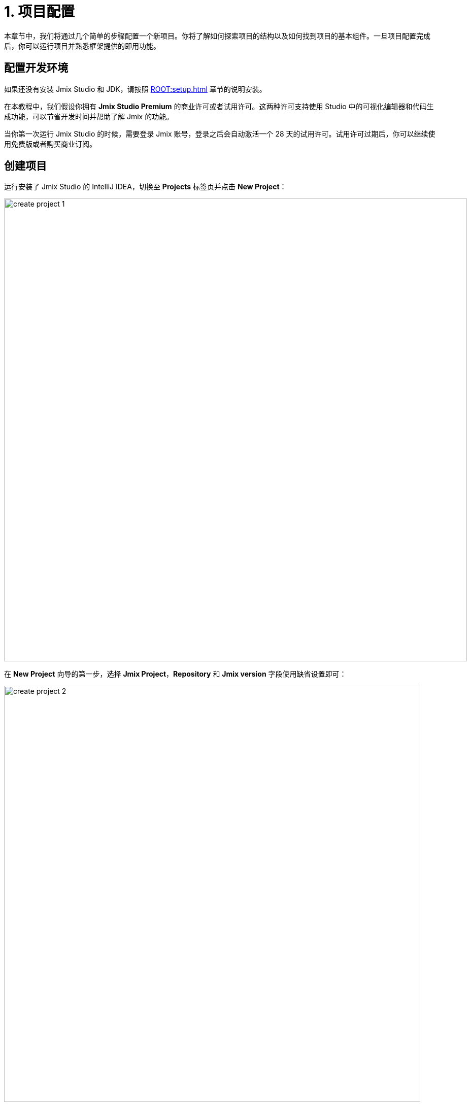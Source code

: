 = 1. 项目配置

本章节中，我们将通过几个简单的步骤配置一个新项目。你将了解如何探索项目的结构以及如何找到项目的基本组件。一旦项目配置完成后，你可以运行项目并熟悉框架提供的即用功能。

[[dev-env]]
== 配置开发环境

如果还没有安装 Jmix Studio 和 JDK，请按照 xref:ROOT:setup.adoc[] 章节的说明安装。

在本教程中，我们假设你拥有 *Jmix Studio Premium* 的商业许可或者试用许可。这两种许可支持使用 Studio 中的可视化编辑器和代码生成功能，可以节省开发时间并帮助了解 Jmix 的功能。

当你第一次运行 Jmix Studio 的时候，需要登录 Jmix 账号，登录之后会自动激活一个 28 天的试用许可。试用许可过期后，你可以继续使用免费版或者购买商业订阅。

[[create-project]]
== 创建项目

运行安装了 Jmix Studio 的 IntelliJ IDEA，切换至 *Projects* 标签页并点击 *New Project*：

image::project-setup/create-project-1.png[align="center",width="912"]

在 *New Project* 向导的第一步，选择 *Jmix Project*，*Repository* 和 *Jmix version* 字段使用缺省设置即可：

image::project-setup/create-project-2.png[align="center",width="820"]

在 *Project JDK* 字段，选择 JDK 17。如果该字段显示 `<No SDK>`，可以在下拉列表中选择 *Download JDK* 并根据进一步的说明下载和选择 JDK。

点击 *Next*。

*New Project* 向导的下一步中，选择列表中的第一个模板：`Full-Stack Application (Java)`：

image::project-setup/create-project-3.png[align="center"]

点击 *Next*。

*New Project* 向导的最后一步中，*Project name* 字段我们输入 `onboarding`：

image::project-setup/create-project-4.png[align="center"]

*Base package* 字段定义项目的 Java 包名称。本教程中，可以直接使用向导推荐的值（`com.company.onboarding`）。

*Project id* 是可选字段，我们留空。

点击 *Create*。

NOTE: 项目创建完成后，IDE 会自动开始下载依赖并对项目建立索引。第一次打开项目时，耗时会有点长（根据网络和计算机性能的不同，有可能会超过 10 分钟），请耐心等待状态栏的进度条完成。

[TIP]
====
IDE 有可能会显示一组通知消息，建议下载 "pre-built shared indexes" 或安装额外的插件，这些通知可以拒绝或直接关闭。
====

[[login]]
=== 登录 Jmix 账号

在第一次完成依赖下载和项目索引后，Studio 会展示 *Jmix Sign In* 对话框。在对话框中，您可以登录或者注册一个新的 Jmix 账号。

image::project-setup/sign-in-dialog.png[align="center",width="496"]

点击 *Sign In / Register* 按钮。

image::project-setup/sign-in-your-account-dialog.png[align="center",width="710"]

* 如果您没有 Jmix 账号，点击 *Register* 链接。在注册表单中，填写 *First name*、*Last name*、*Email* 和 *Password* 字段，接受隐私协议，然后点击 *Register* 按钮。
+
NOTE: 您输入的电子邮件地址将作为登录用户名以及您账号的主要邮件地址。
+
当提交了注册表单后，需要通过邮件激活您的账号。在邮箱中找到验证邮件并点击邮件中的链接完成注册。
+
切换回 IDE，然后点击 *Email Verification* 窗口的 *Log in* 按钮。

* 如果您已经有了 Jmix 账号，输入 *Email* 和 *Password* 并点击 *Sign In* 按钮。

一个新用户会自动获得试用许可，支持在长达 28 天的时间内评估 Studio 的功能。

image::project-setup/jmix-subscription.png[align="center",width="612"]

当项目准备好后，Jmix Studio 会被激活，IDE 会在左侧打开 *Jmix* 工具窗口，并在工作区打开 *Welcome* 页面：

image::project-setup/create-project-5.png[align="center",width="952"]

[TIP]
====
如果所有的后台任务进度条都完成了，但是仍然没有看到 Jmix 的 *Welcome* 页和 *Jmix 工具窗口*，请按照下列步骤尝试修复：

- 打开 IDE 右侧的 *Gradle* 工具窗口。
- 点击 *Reload All Gradle Projects*（image:common/refresh.svg[]）按钮。
====

[[explore-project]]
== 新项目探索

*Jmix* 工具窗口展示项目的结构化视图。我们看看新项目包含哪些内容。

* *Build Scripts* 部分，可以查看 Gradle 构建文件：
+
image::project-setup/explore-project-1.png[align="center",width="954"]

* *Configuration* 部分，包含应用程序的主类 `OnboardingApplication` 以及 `application.properties` 文件，其中定义了数据库连接参数、日志级别和其他项目配置：
+
image::project-setup/explore-project-2.png[align="center",width="1007"]

* *Add-ons* 部分，展示安装的 Jmix 扩展组件列表：
+
image::project-setup/explore-project-3.png[align="center",width="823"]
+
如果双击 *Add-ons* 节点，Studio 会打开一个管理项目扩展组件的对话框。

* *Data Stores* 部分，展示项目中使用的数据库列表以及它们的 Liquibase 变更日志：
+
image::project-setup/explore-project-4.png[align="center",width="834"]
+
在新项目中，默认使用 HSQL 关系型数据库。其数据文件保存在项目的 `.jmix/hsqldb` 文件夹。
+
Liquibase 变更日志是描述数据库结构变更的 XML 文件。
+
如果双击 *Main Data Store* （主数据存储）节点，可以在弹窗中看到数据库连接的参数。这些参数保存在 `application.properties` 文件中。

* *Data Model* 部分，展示项目中所有的实体。新项目中，只有一个 `User` 实体：
+
image::project-setup/explore-project-5.png[align="center",width="814"]

* *User Interface* 部分，包含项目中的视图、管理自定义样式的 *Themes* 节点、快速访问本地化消息的 *Message Bundle* 节点，以及管理应用程序菜单的 *Main Menu* 节点：
+
image::project-setup/explore-project-6.png[align="center",width="814"]
+
可以看到，项目已经包含了几个视图：

** `LoginView` - 使用用户名和密码进行用户认证。

** `MainView` 用户登录后打开的主视图，带有主菜单。

** `User.list` 和 `User.detail` 是 `User` 实体的 CRUD 视图。在 Jmix 中，`list` 后缀表示用于展示实体列表的视图，`detail` 表示用于编辑单一实体实例的视图。

* *Beans* 部分，显示项目中定义的 Spring beans。
+
image::project-setup/explore-project-9.png[align="center",width="814"]

* *Security* 部分，展示角色列表。新项目包含一个 `FullAccessRole` 角色，分配给了 `admin` 用户；以及一个 `UiMinimalRole` 角色，给用户最低的权限：
+
image::project-setup/explore-project-7.png[align="center",width="820"]

* *Deployment* 部分，可以快速部署容器化的应用至云端：
+
image::project-setup/explore-project-10.png[align="center",width="814"]

* 如果双击 *Sources* 节点，Studio 会打开 *Project* 工具窗口，展示完整的源代码视图：
+
image::project-setup/explore-project-8.png[align="center"]
+
通过点击 IDE 窗口左侧的标签页可以切换至 *Jmix* 工具窗口。

[[run-app]]
== IDE 中运行应用程序

在 IDE 打开项目之后，可以立即运行新项目并查看应用程序的初始状态。

[[start-app]]
=== 启动应用程序

image::project-setup/run-app-1.png[align="center"]

在主工具栏的下拉框中选择 `Onboarding Jmix Application`，然后点击右侧的 *Debug*（image:common/start-debugger.svg[]）按钮。

[CAUTION]
====
如果你使用的是 IntelliJ IDEA Ultimate 版本，可能会注意到在 *Run/Debug Configurations* 下拉列表中有一个名为 `OnboardingApplication` 的条目，且左侧带有 Spring Boot（image:common/spring-boot.svg[]）图标。这是由 IDE 中自带的 Spring Boot 插件自动添加的任务，不要用这个。

如需运行 Jmix，始终都要使用带 Gradle（image:common/gradle.svg[]）图标的运行配置。
====

Studio 会出现关于数据存储和未应用变更日志文件的警告：

image::project-setup/run-app-2.png[align="center"]

这是什么意思？

在每次启动应用程序时，Studio 都会尝试同步项目的数据模型和数据库中的表结构。因此，当你修改了项目中的实体或实体属性，Studio 会自动生成相应的 Liquibase 更改日志，以便更新数据库结构。

为了生成变更日志，Studio 需要获取数据库中当前的数据结构。然后将获取的结构与项目中当前的数据模型进行对比，根据差异生成变更日志。

此时，我们的数据库还是空的（实际上，Jmix 默认使用基于文件的 HSQL 数据库，此时还不存在），为了生成差异的变更日志，Studio 首先需要创建数据库并执行目前项目中已经有的变更日志。在弹出的对话框中，可以看到项目依赖中带有的变更日志（标记为 _read only_）和项目本身的变更日志（`010-init-user.xml`）。

点击 *Execute and proceed*。

可以在底部的 *Run* 工具窗口中看到 Studio 执行 Liquibase 变更日志的过程：

image::project-setup/run-app-3.png[align="center"]

已有的全部变更日志都已经执行，Studio 检查了数据库结构和数据模型的差异，并没有发现不同。这是正确的，目前我们没有修改任何数据库模型。

在检查完数据库之后，Studio 会构建并运行应用程序。可以在底部的 *Debug* 工具窗口看到运行应用程序的输出：

image::project-setup/run-app-4.png[align="center"]

当应用程序准备好时，可以在控制台看到这样的消息：`Application started at ++http://localhost:8080++`

[[enter-app]]
=== 登入应用程序

在浏览器打开 `localhost:8080`，可以看到应用程序的登录视图：

image::project-setup/run-app-5.png[align="center"]

已经在用户名和密码字段填写了默认的 `admin` / `admin` 凭证（后续可以删除），点击 *Log in*。

在主菜单中，点击 *Application* -> *Users*：

image::project-setup/run-app-6.png[align="center"]

会打开 `Users.list` 视图，展示 `User` 实体的列表。目前，我们仅有通过 `010-init-user.xml` 变更日志创建的 `admin` 用户。

[[stop-app]]
=== 停止应用程序

可以在 IDE 的主工具栏点击 *Stop*（image:common/suspend.svg[]）按钮停止运行中的应用程序：

image::project-setup/run-app-7.png[align="center"]

然后会在 *Debug* 控制台看到如下输出：

image::project-setup/run-app-8.png[align="center"]

别担心，这并不是说应用程序运行出现了问题，而是 IDE 的正常行为。

[[summary]]
== 小结

在本章节中，我们配置了开发环境并通过 IDE 创建了一个新的 Jmix 项目。

学习内容：

* Jmix Studio 是一个 IntelliJ IDEA 的插件。
* 本教程假设你拥有 Jmix Studio 的商业或试用 xref:studio:subscription.adoc[许可]。第一次登录 Jmix 账号会自动获得试用许可。
* Studio 有创建新项目的向导，使用不同的项目模板。
* Studio 在 *Jmix* 工具窗口展示项目结构。
* 新项目包含登入应用程序和管理用户的功能。
* 新项目在创建完成后可以立即从 IDE 启动。
* 新项目使用基于文件的 HSQL 数据库，会在第一次启动项目时自动创建。
